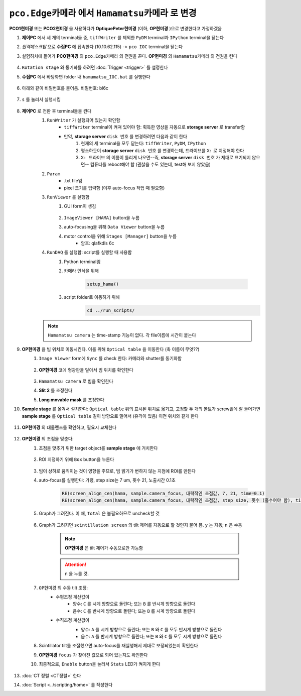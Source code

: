 ``pco.Edge카메라`` 에서 ``Hamamatsu카메라`` 로 변경
===============================================
**PCO1현미경** 또는 **PCO2현미경** 을 사용하다가 **OptiquePeter현미경** (이하, **OP현미경** )으로 변경한다고 가정하겠음

#. **제어PC** 에서 세 개의 terminal들 중, ``tiffWriter`` 를 제외한 ``PyDM`` terminal과 ``IPython`` terminal을 닫는다
#. *원격데스크탑* 으로 **수집PC** 에 접속한다 (10.10.62.115) -> ``pco IOC`` terminal을 닫는다
#. 실험허치에 들어가 **PCO현미경** 의 ``pco.Edge카메라`` 의 전원을 끈다. **OP현미경** 의 ``Hamamatsu카메라`` 의 전원을 켠다

    .. image:: images/0010_hamamatsu_camera.png
        :align: center

#. ``Rotation stage`` 와 동기화를 하려면 :doc:`Trigger <trigger>` 를 설정한다
#. **수집PC** 에서 ``바탕화면`` folder 내 ``hamamatsu_IOC.bat`` 를 실행한다

    .. image:: images/0020_hamamatsu_IOC.png
        :align: center

#. 아래와 같이 비밀번호를 물어옴. 비밀번호: bl6c

    .. image:: images/0030_password.png
        :align: center

#. ``s`` 를 눌러서 실행시킴

    .. image:: images/0040_IOC_start.png
        :align: center

#. **제어PC** 로 전환 후 terminal들을 켠다
    #. ``RunWriter`` 가 실행되어 있는지 확인함
        + ``tiffWriter`` terminal이 켜져 있어야 함: 획득한 영상을 자동으로 **storage server** 로 transfer함
        + 만약, **storage server** ``disk 번호`` 를 변경하려면 다음과 같이 한다
            #. 현재의 세 terminal을 모두 닫는다: ``tiffWriter``, ``PyDM``, ``IPython``
            #. 평소하듯이 **storage server** ``disk 번호`` 를 변경하는데, 드라이브를 ``X:`` 로 지정해야 한다
            #. ``X: 드라이브`` 의 이름이 틀리게 나오면--즉, **storage server** ``disk 번호`` 가 제대로 표기되지 않으면-- 컴퓨터를 reboot해야 함 (괜찮을 수도 있는데, test해 보지 않았음)
    #. ``Param``
        + .txt file임
        + pixel 크기를 입력함 (이후 auto-focus 작업 때 필요함)
    #. ``RunViewer`` 를 실행함
        #. GUI form이 생김

            .. image:: images/0050_GUI_form.png
                :align: center

        #. ``ImageViewer [HAMA]`` button을 누름
        #. auto-focusing을 위해 ``Data Viewer`` button을 누름
        #. motor control을 위해 ``Stages [Manager]`` button을 누름 
            + 암호: qlafkdls 6c
    #. ``RunDAQ`` 를 실행함: script를 실행할 때 사용함
        #. Python terminal임
        #. 카메라 인식을 위해 

            .. code-block:: Python

                setup_hama()

        #. script folder로 이동하기 위해
            .. code-block:: Python

                cd ../run_scripts/

    .. note::

        ``Hamamatsu camera`` 는 time-stamp 기능이 없다. 각 file이름에 시간이 붙는다


#. **OP현미경** 을 빔 위치로 이동시킨다. 이를 위해 ``Optical table`` 을 이동한다 (축 이름이 무엇??)
    #. ``Image Viewer`` form에 ``Sync`` 를 check 한다: 카메라와 shutter를 동기화함

        .. image:: images/0053_Image_viewer.png
            :align: center

    #. **OP현미경** 코에 형광판을 달아서 빔 위치를 확인한다

        .. image:: images/0056_fluorescent_screen.png
            :align: center

    #. ``Hamamatsu camera`` 로 빔을 확인한다
    #. **Slit 2** 를 조정한다
    #. **Long movable mask** 를 조정한다
#. **Sample stage** 를 옮겨서 설치한다: ``Optical table`` 위의 표시된 위치로 옮기고, 고정할 두 개의 볼트가 screw홀에 잘 들어가면 **sample stage** 를 ``Optical table`` 길이 방향으로 밀어서 (유격이 있음) 이전 위치와 같게 한다
    
    .. image:: images/0057_sample_stage.png
        :align: center

#. **OP현미경** 의 대물렌즈를 확인하고, 필요시 교체한다

    .. _focusing:

#. **OP현미경** 의 초점을 맞춘다:
    #. 초점을 맞추기 위한 target object를 **sample stage** 에 거치한다

        .. image:: images/0060_plywood.png
            :align: center

    #. ROI 지정하기 위해 ``Box`` button을 누른다

        .. image:: images/0070_box_button.png
            :align: center

    #. 빔이 상하로 움직이는 것이 영향을 주므로, 빔 밝기가 변하지 않는 지점에 ROI를 만든다
    #. auto-focus를 실행한다: 가령, step size는 7 um, 횟수 21, 노출시간 0.1초

        .. code-block:: Python

            RE(screen_align_cen(hama, sample.camera_focus, 대략적인 초점값, 7, 21, time=0.1)
            RE(screen_align_cen(hama, sample.camera_focus, 대략적인 초점값, step size, 횟수 (홀수여야 함), time=0.1)

    #. Graph가 그려진다. 이 때, ``Total`` 은 불필요하므로 uncheck할 것

        .. image:: images/0080_scintillator_align_graph.png 
            :align: center

    #. Graph가 그려지면 ``scintillation screen`` 의 tilt 제어를 자동으로 할 것인지 물어 봄. \ ``y`` 는 자동; ``n`` 은 수동

        .. note::

            **OP현미경** 은 tilt 제어가 수동으로만 가능함

        .. attention::

            ``n`` 을 누를 것. 

        .. image:: images/0090_tilt_adjust.png
            :align: center

    #. ``OP현미경`` 의 수동 tilt 조정:
        + 수평조정 계산값이
            + 양수: ``C`` 를 시계 방향으로 돌린다; 또는 ``B`` 를 반시계 방향으로 돌린다
            + 음수: ``C`` 를 반시계 방향으로 돌린다; 또는 ``B`` 를 시계 방향으로 돌린다  
        + 수직조정 계산겂이
            + 양수: ``A`` 를 시계 방향으로 돌린다; 또는 ``B`` 와 ``C`` 를 모두 반시계 방향으로 돌린다
            + 음수: ``A`` 를 반시계 방향으로 돌린다; 또는 ``B`` 와 ``C`` 를 모두 시계 방향으로 돌린다 
    
            .. image:: images/0100_OP_scintillator_align.png
                :align: center

    #. Scintillator tilt를 조절했으면 auto-focus를 재실행해서 제대로 보정되었는지 확인한다
    #. **OP현미경** ``focus`` 가 찾아진 값으로 되어 있는지도 확인한다
    #. 최종적으로, ``Enable`` button을 눌러서 ``Stats`` LED가 켜지게 한다

        .. image:: images/0110_enable_button.png
            :align: center

#. :doc:`CT 정렬 <CT정렬>` 한다
#. :doc:`Script <../scripting/home>` 를 작성한다

